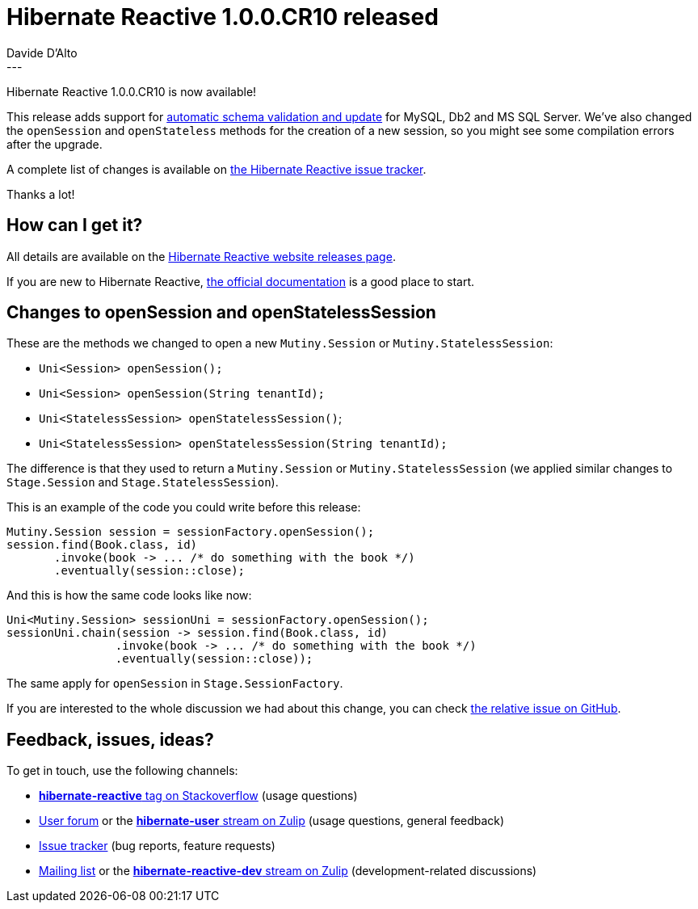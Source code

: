 = Hibernate Reactive 1.0.0.CR10 released
Davide D'Alto
:awestruct-tags: [ "Hibernate Reactive" ]
:awestruct-layout: blog-post
---

:getting-started: http://hibernate.org/reactive/documentation/1.0/reference/html_single/#getting-started

Hibernate Reactive 1.0.0.CR10 is now available!

This release adds support for https://hibernate.org/reactive/documentation/1.0/reference/html_single/#_automatic_schema_export[automatic schema validation and update]
for MySQL, Db2 and MS SQL Server.
We've also changed the `openSession` and `openStateless` methods for the creation of a new session, so you might see
some compilation errors after the upgrade.

A complete list of changes is available on https://github.com/hibernate/hibernate-reactive/milestone/12?closed=1[the Hibernate Reactive issue tracker].

Thanks a lot!

== How can I get it?

All details are available on the 
link:https://hibernate.org/reactive/releases/1.0/#get-it[Hibernate Reactive website releases page].

If you are new to Hibernate Reactive, {getting-started}[the official documentation] is a good place to start.

== Changes to openSession and openStatelessSession

These are the methods we changed to open a new `Mutiny.Session` or `Mutiny.StatelessSession`:

* `Uni<Session> openSession();`
* `Uni<Session> openSession(String tenantId);`
* `Uni<StatelessSession> openStatelessSession()`;
* `Uni<StatelessSession> openStatelessSession(String tenantId);`

The difference is that they used to return a `Mutiny.Session` or `Mutiny.StatelessSession`
(we applied similar changes to `Stage.Session` and `Stage.StatelessSession`).

This is an example of the code you could write before this release:

====
[source,java]
----
Mutiny.Session session = sessionFactory.openSession();
session.find(Book.class, id)
       .invoke(book -> ... /* do something with the book */)
       .eventually(session::close);
----
====

And this is how the same code looks like now:

====
[source,java]
----
Uni<Mutiny.Session> sessionUni = sessionFactory.openSession();
sessionUni.chain(session -> session.find(Book.class, id)
                .invoke(book -> ... /* do something with the book */)
                .eventually(session::close));
----
====

The same apply for `openSession` in `Stage.SessionFactory`.

If you are interested to the whole discussion we had about this change,
you can check https://github.com/hibernate/hibernate-reactive/issues/950[the relative issue on GitHub].

== Feedback, issues, ideas?

To get in touch, use the following channels:

* http://stackoverflow.com/questions/tagged/hibernate-reactive[**hibernate-reactive** tag on Stackoverflow] (usage questions)
* https://discourse.hibernate.org/c/hibernate-reactive[User forum] or the https://hibernate.zulipchat.com/#narrow/stream/132096-hibernate-user[**hibernate-user** stream on Zulip] (usage questions, general feedback)
* https://github.com/hibernate/hibernate-reactive/issues[Issue tracker] (bug reports, feature requests)
* http://lists.jboss.org/pipermail/hibernate-dev/[Mailing list] or the https://hibernate.zulipchat.com/#narrow/stream/205413-hibernate-reactive-dev[**hibernate-reactive-dev** stream on Zulip] (development-related discussions)
